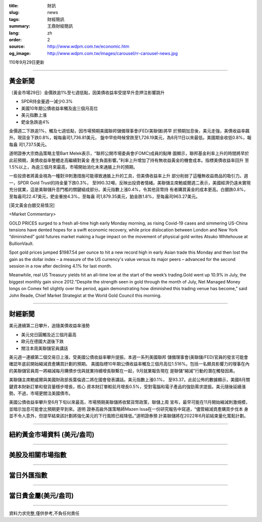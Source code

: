 :title: 財訊
:slug: news
:tags: 財經簡訊
:summary: 王鼎財經簡訊
:lang: zh
:order: 2
:source: http://www.wdpm.com.tw/economic.htm
:og_image: http://www.wdpm.com.tw/images/carousel/rr-carousel-news.jpg

110年9月29日更新

----

黃金新聞
++++++++

〔黃金市場29日〕金價跌逾1%至七週低點，因美債收益率受提早升息押注影響跳升

* SPDR持金量週一減少0.3%
* 美國10年期公債收益率觸及逾三個月高位
* 美元指數上漲
* 鈀金急跌逾4%

金價週二下跌逾1%，觸及七週低點，因市場預期美國聯邦儲備理事會(FED/美聯儲)將早
於預期加息後，美元走強，美債收益率飆升。現貨金下跌0.8%，報每盎司1,736.81美元，
盤中早些時候曾跌至1,726.19美元，為8月11日以來最低。美國期金收低0.8%，報每盎
司1,737.5美元。

道明證券大宗商品策略主管Bart Melek表示，“聯邦公開市場委員會(FOMC)成員的點陣
圖顯示，聯邦基金利率上升的時間將早於此前預期，美債收益率整體走高繼續對黃金
產生負面影響。”利率上升增加了持有無收益黃金的機會成本。指標美債收益率回升
至1.5%以上，為逾三個月來最高，市場開始消化未來通脹上升的預期。

一些投資者將黃金視為一種對沖刺激措施可能導致通脹上升的工具，但美債收益率上升
部分削弱了這種無收益商品的吸引力。週一，SPDR Gold Trust的持金量下跌0.3%，
至990.32噸，反映出投資者情緒。美聯儲主席鮑威爾週二表示，美國經濟仍遠未實現
充分就業，這是美聯儲升息門檻的關鍵組成部分。美元指數上漲0.4%，令其他貨幣持
有者購買黃金的成本更高。白銀跌0.8%，至每盎司22.47美元，鈀金重挫4.3%，至每盎
司1,879.35美元，鉑金跌1.8%，至每盎司963.27美元。







[英文黃金白銀交易情況]

<Market Commentary>

GOLD PRICES surged to a fresh all-time high early Monday morning, as 
rising Covid-19 cases and simmering US-China tensions have dented hopes 
for a swift economic recovery, while price dislocation between London and 
New York “diminished” gold futures market making a huge impact on the 
movement of physical gold writes Atsuko Whitehouse at BullionVault.
 
Spot gold prices jumped $1987.54 per ounce to hit a new record high in 
early Asian trade this Monday and then lost the gain as the dollar 
index – a measure of the US currency's value versus its major 
peers – advanced for the second session in a row after declining 4.1% 
for last month.
 
Meanwhile, real US Treasury yields hit an all-time low at the start of 
the week’s trading.Gold went up 10.9% in July, the biggest monthly gain 
since 2012.“Despite the strength seen in gold through the month of July, 
Net Managed Money longs on Comex fell slightly over the period, again 
demonstrating how diminished this trading venue has become,” said John 
Reade, Chief Market Strategist at the World Gold Council this morning.

----

財經新聞
++++++++
美元連續第二日攀升，追隨美債收益率漲勢

* 美元兌日圓觸及近三個月最高
* 歐元在德國大選後下跌
* 關注本周美聯儲官員講話

美元週一連續第二個交易日上漲，受美國公債收益率攀升提振，本週一系列美國聯邦
儲備理事會(美聯儲/FED)官員的發言可能會確認年底前開始縮減資產購買計劃的預期。
美國指標10年期公債收益率觸及三個月高位1.516%。包括一名頗具影響力的理事在內
的美聯儲官員周一將縮減每月購債步伐與就業持續增長聯繫在一起，9月就業報告現在
是聯儲“縮減”行動的潛在觸發因素。

美聯儲主席鮑威爾與美國財政部長葉倫週二將在國會發表講話。美元指數上漲0.1%，
至93.37。此前公佈的數據顯示，美國8月關鍵資本財新訂單和發貨量穩步增長，核心
資本財訂單較前月增長0.5%，受對電腦和電子產品的強勁需求提振。美元隨後延續漲
勢。不過，市場更關注美國債市。

美國公債收益率攀升至6月下旬以來最高，市場預期美聯儲將收緊貨幣政策，聯儲上周
宣布，最早可能在11月開始縮減刺激規模，並暗示加息可能會比預期更早到來。道明
證券高級外匯策略師Mazen Issa在一份研究報告中寫道，“儘管縮減資產購買步伐本
身並不令人意外，但提早結束該計劃將強化美元的下行風險已經降低。”道明證券預
計美聯儲將在2022年6月前結束量化寬鬆計劃。




            


----

紐約黃金市場資料 (美元/盎司)
++++++++++++++++++++++++++++

.. raw:: html

  <A HREF="http://www.kitco.com/connecting.html">
  <IMG SRC="http://www.kitconet.com/images/quotes_4b2.gif" BORDER="0" ALT="[Most Recent Quotes from www.kitco.com]">
  </A>

----

美股及相關市場指數
++++++++++++++++++

.. raw:: html

  <!-- TradingView Widget BEGIN -->
  <div class="tradingview-widget-container">
    <div class="tradingview-widget-container__widget"></div>
    <div class="tradingview-widget-copyright"><a href="https://tw.tradingview.com/markets/indices/" rel="noopener" target="_blank"><span class="blue-text">指數行情</span></a>由TradingView提供</div>
    <script type="text/javascript" src="https://s3.tradingview.com/external-embedding/embed-widget-market-quotes.js" async>
    {
    "title": "指數",
    "width": 770,
    "height": 450,
    "locale": "zh_TW",
    "symbolsGroups": [
      {
        "name": "美國和加拿大",
        "symbols": [
          {
            "name": "FOREXCOM:SPXUSD",
            "displayName": "標準普爾500"
          },
          {
            "name": "FOREXCOM:NSXUSD",
            "displayName": "納斯達克100指數"
          },
          {
            "name": "CME_MINI:ES1!",
            "displayName": "E-迷你 標普指數期貨"
          },
          {
            "name": "INDEX:DXY",
            "displayName": "美元指數"
          },
          {
            "name": "FOREXCOM:DJI",
            "displayName": "道瓊斯 30"
          }
        ]
      },
      {
        "name": "歐洲",
        "symbols": [
          {
            "name": "INDEX:SX5E",
            "displayName": "歐元藍籌50"
          },
          {
            "name": "FOREXCOM:UKXGBP",
            "displayName": "富時100"
          },
          {
            "name": "INDEX:DEU30",
            "displayName": "德國DAX指數"
          },
          {
            "name": "INDEX:CAC40",
            "displayName": "法國 CAC 40 指數"
          },
          {
            "name": "INDEX:SMI"
          }
        ]
      },
      {
        "name": "亞太",
        "symbols": [
          {
            "name": "INDEX:NKY",
            "displayName": "日經225"
          },
          {
            "name": "INDEX:HSI",
            "displayName": "恆生"
          },
          {
            "name": "BSE:SENSEX",
            "displayName": "印度孟買指數"
          },
          {
            "name": "BSE:BSE500"
          },
          {
            "name": "INDEX:KSIC",
            "displayName": "韓國Kospi綜合指數"
          }
        ]
      }
    ],
    "colorTheme": "light"
  }
    </script>
  </div>
  <!-- TradingView Widget END -->

----

當日外匯指數
++++++++++++

.. raw:: html

  <!-- TradingView Widget BEGIN -->
  <div class="tradingview-widget-container">
    <div class="tradingview-widget-container__widget"></div>
    <div class="tradingview-widget-copyright"><a href="https://tw.tradingview.com/markets/currencies/forex-cross-rates/" rel="noopener" target="_blank"><span class="blue-text">外匯匯率</span></a>由TradingView提供</div>
    <script type="text/javascript" src="https://s3.tradingview.com/external-embedding/embed-widget-forex-cross-rates.js" async>
    {
    "width": "100%",
    "height": "100%",
    "currencies": [
      "EUR",
      "USD",
      "JPY",
      "GBP",
      "CNY",
      "TWD"
    ],
    "isTransparent": false,
    "colorTheme": "light",
    "locale": "zh_TW"
  }
    </script>
  </div>
  <!-- TradingView Widget END -->

----

當日貴金屬(美元/盎司)
+++++++++++++++++++++

.. raw:: html 

  <A HREF="http://www.kitco.com/connecting.html">
  <IMG SRC="http://www.kitconet.com/images/quotes_7a.gif" BORDER="0" ALT="[Most Recent Quotes from www.kitco.com]">
  </A>

----

資料力求完整,僅供參考,不負任何責任

